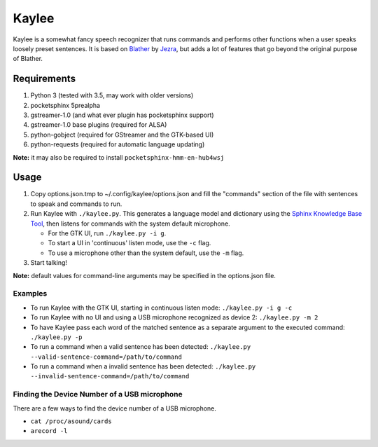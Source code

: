 Kaylee
======

Kaylee is a somewhat fancy speech recognizer that runs commands and
performs other functions when a user speaks loosely preset sentences. It
is based on `Blather <https://gitlab.com/jezra/blather>`__ by
`Jezra <http://www.jezra.net/>`__, but adds a lot of features that go
beyond the original purpose of Blather.

Requirements
------------

1. Python 3 (tested with 3.5, may work with older versions)
2. pocketsphinx 5prealpha
3. gstreamer-1.0 (and what ever plugin has pocketsphinx support)
4. gstreamer-1.0 base plugins (required for ALSA)
5. python-gobject (required for GStreamer and the GTK-based UI)
6. python-requests (required for automatic language updating)

**Note:** it may also be required to install
``pocketsphinx-hmm-en-hub4wsj``

Usage
-----

1. Copy options.json.tmp to ~/.config/kaylee/options.json and fill the
   "commands" section of the file with sentences to speak and commands
   to run.
2. Run Kaylee with ``./kaylee.py``. This generates a language model and
   dictionary using the `Sphinx Knowledge Base Tool
   <http://www.speech.cs.cmu.edu/tools/lmtool.html>`__, then listens for
   commands with the system default microphone.

   -  For the GTK UI, run ``./kaylee.py -i g``.
   -  To start a UI in 'continuous' listen mode, use the ``-c`` flag.
   -  To use a microphone other than the system default, use the ``-m``
      flag.

3. Start talking!

**Note:** default values for command-line arguments may be specified in
the options.json file.

Examples
~~~~~~~~

-  To run Kaylee with the GTK UI, starting in continuous listen mode:
   ``./kaylee.py -i g -c``

-  To run Kaylee with no UI and using a USB microphone recognized as
   device 2: ``./kaylee.py -m 2``

-  To have Kaylee pass each word of the matched sentence as a separate
   argument to the executed command: ``./kaylee.py -p``

-  To run a command when a valid sentence has been detected:
   ``./kaylee.py --valid-sentence-command=/path/to/command``

-  To run a command when a invalid sentence has been detected:
   ``./kaylee.py --invalid-sentence-command=/path/to/command``

Finding the Device Number of a USB microphone
~~~~~~~~~~~~~~~~~~~~~~~~~~~~~~~~~~~~~~~~~~~~~

There are a few ways to find the device number of a USB microphone.

-  ``cat /proc/asound/cards``
-  ``arecord -l``
